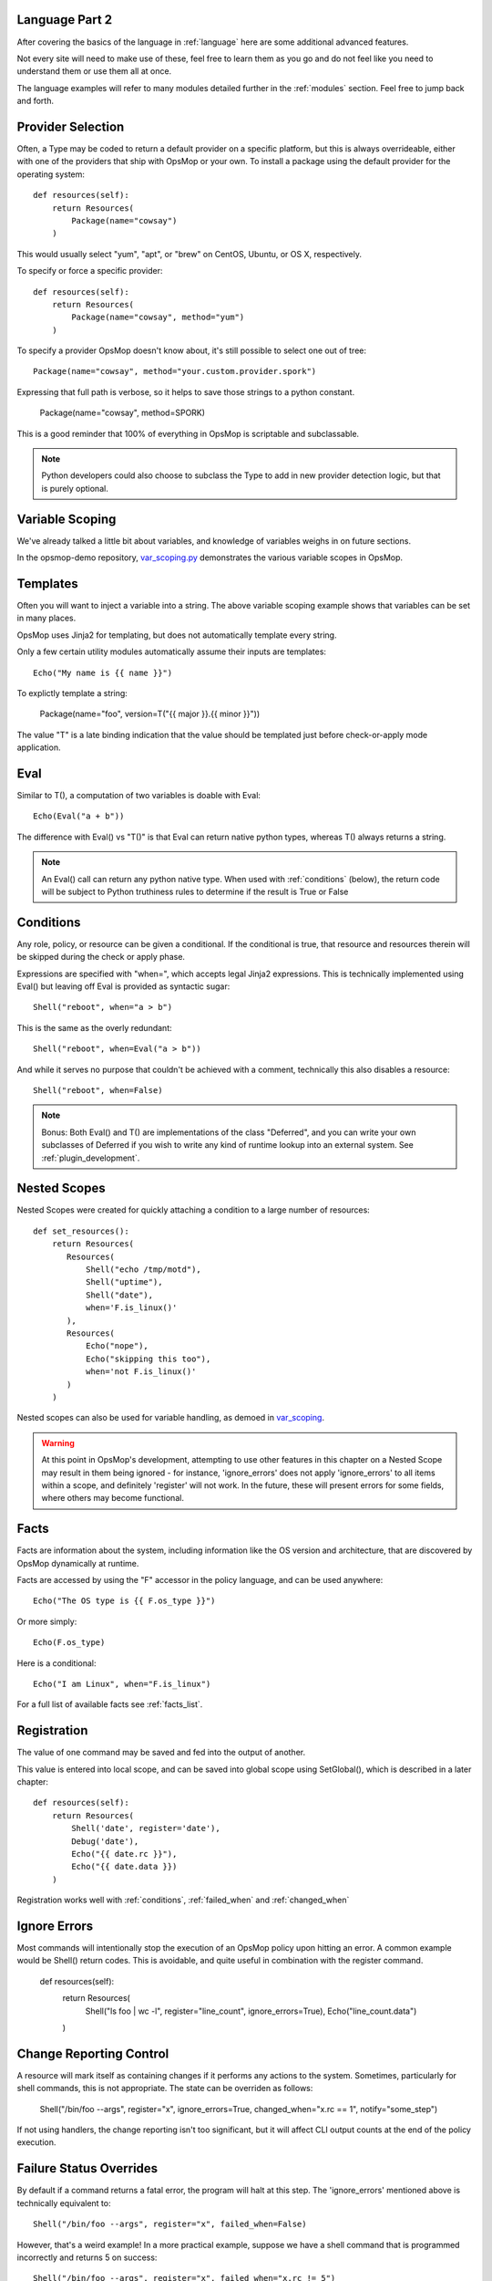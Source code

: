 Language Part 2
===============

After covering the basics of the language in :ref:`language` here are some additional
advanced features. 

Not every site will need to make use of these, feel free to learn them as you go and
do not feel like you need to understand them or use them all at once.

The language examples will refer to many modules detailed further in the :ref:`modules` section.
Feel free to jump back and forth.

.. _method:

Provider Selection
==================

Often, a Type may be coded to return a default provider on a specific platform, but this is always
overrideable, either with one of the providers that ship with OpsMop or your own. To install a package
using the default provider for the operating system::

    def resources(self):
        return Resources(
            Package(name="cowsay")
        )

This would usually select "yum", "apt", or "brew" on CentOS, Ubuntu, or OS X, respectively.

To specify or force a specific provider::
    
    def resources(self):
        return Resources(
            Package(name="cowsay", method="yum")
        )

To specify a provider OpsMop doesn't know about, it's still possible to select one out of tree::

    Package(name="cowsay", method="your.custom.provider.spork")

Expressing that full path is verbose, so it helps to save those strings to a python constant.
    
    Package(name="cowsay", method=SPORK)

This is a good reminder that 100% of everything in OpsMop is scriptable and subclassable.

.. note::

    Python developers could also choose to subclass the Type to add in new provider
    detection logic, but that is purely optional.

.. _scoping:

Variable Scoping
================

We've already talked a little bit about variables, and knowledge of variables weighs in on
future sections.

In the opsmop-demo repository, `var_scoping.py <https://github.com/vespene-io/opsmop-demo/blob/master/content/var_scoping.py>`_ demonstrates
the various variable scopes in OpsMop. 

.. _templates:

Templates
=========

Often you will want to inject a variable into a string. The above variable scoping example shows that variables can be set in many places.

OpsMop uses Jinja2 for templating, but does not automatically template every string.

Only a few certain utility modules automatically assume their inputs are templates::

    Echo("My name is {{ name }}")

To explictly template a string:

    Package(name="foo", version=T("{{ major }}.{{ minor }}"))

The value "T" is a late binding indication that the value should be templated just
before check-or-apply mode application.

.. warn::
    Use of an undefined variable in a template will cause an error.

.. warn::
    Because template expressions are late binding, they will push some type-checking that would
    normally happen before check-and-apply stages to runtime evaluation. For example, if this
    file was missing, it might not be determined until halfway through the evaluation of a policy::

        File(name="/etc/foo.cfg", from_file=T("content/{{ platform }}.cfg"))

.. _eval:

Eval
====

Similar to T(), a computation of two variables is doable with Eval::

    Echo(Eval("a + b"))

The difference with Eval() vs "T()" is that Eval can return native python types, whereas T() always
returns a string.

.. note::
    An Eval() call can return any python native type. When used with :ref:`conditions` (below), the
    return code will be subject to Python truthiness rules to determine if the result is True or False

.. _conditions:

Conditions
==========

Any role, policy, or resource can be given a conditional.  If the conditional is true, that resource
and resources therein will be skipped during the check or apply phase.

Expressions are specified with "when=", which accepts legal Jinja2 expressions.  This is technically
implemented using Eval() but leaving off Eval is provided as syntactic sugar::

    Shell("reboot", when="a > b")

This is the same as the overly redundant::

    Shell("reboot", when=Eval("a > b"))

And while it serves no purpose that couldn't be achieved with a comment, technically this also disables
a resource::

    Shell("reboot", when=False)

.. note::
    Bonus: Both Eval() and T() are implementations of the class "Deferred", and you can write your own
    subclasses of Deferred if you wish to write any kind of runtime lookup into an external system.
    See :ref:`plugin_development`.

.. warn::
    Referencing an undefined variable in a condition will result in an error.

.. _nested

Nested Scopes
=============

Nested Scopes were created for quickly attaching a condition to a large number of resources::

    def set_resources():
        return Resources(
           Resources(
               Shell("echo /tmp/motd"),
               Shell("uptime"),
               Shell("date"),
               when='F.is_linux()'
           ),
           Resources(
               Echo("nope"),
               Echo("skipping this too"),
               when='not F.is_linux()'
           )
        )

Nested scopes can also be used for variable handling, as demoed in `var_scoping <https://github.com/vespene-io/opsmop-demo/blob/master/content/var_scoping.py>`_.

.. warning::
    At this point in OpsMop's development, attempting to use other features in this chapter on a Nested Scope may result in them being ignored - for instance,
    'ignore_errors' does not apply 'ignore_errors' to all items within a scope, and definitely 'register' will not work. In the future, these will present
    errors for some fields, where others may become functional.

.. _facts:

Facts
=====

Facts are information about the system, including information like the OS version and architecture,
that are discovered by OpsMop dynamically at runtime.  

.. note:

    The facts implementation of OpsMop uses on-demand memoization, so the cost of computing an expensive 
    fact will not be realized unless it is actually referenced.

Facts are accessed by using the "F" accessor in the policy language, and can be used anywhere::

    Echo("The OS type is {{ F.os_type }}")

Or more simply::

    Echo(F.os_type)

Here is a conditional::

	Echo("I am Linux", when="F.is_linux")

For a full list of available facts see :ref:`facts_list`.

.. note:

   Referencing a fact that doesn't exist will cause an error.

.. note:

   At this time you can create your own facts by subclassing ospmop.core.facts.F.  Keep in mind that the development implementation
   for templates, however, does *NOT* allow injection of your own Facts into the template engine. To work around this, you can
   register your fact with Set() to store it in the variable namespace.

.. _registration:

Registration
============

The value of one command may be saved and fed into the output of another. 

This value is entered into local scope, and can be saved into global scope using SetGlobal(), 
which is described in a later chapter::

    def resources(self):
        return Resources(
            Shell('date', register='date'),
            Debug('date'),
            Echo("{{ date.rc }}"),
            Echo("{{ date.data }})
        )

.. note:
    Using Echo to show templates on the screen is a useful debug technique, but the :ref:`module_debug` module is often easier.

Registration works well with :ref:`conditions`, :ref:`failed_when` and :ref:`changed_when`

.. note:
    Depending on resource, the value "rc" or "data" may be None. Register is most commonly
    used with shell commands. Providing methods on the returned result to provide
    access to the 'changed or not' status may occur in a later version.

.. _ignore_errors:

Ignore Errors
=============

Most commands will intentionally stop the execution of an OpsMop policy upon hitting an error. A common
example would be Shell() return codes. This is avoidable, and quite useful in combination with the register
command.

    def resources(self):
        return Resources(
            Shell("ls foo | wc -l", register="line_count", ignore_errors=True),
            Echo("line_count.data")    
        )

.. _changed_when:

Change Reporting Control
========================

A resource will mark itself as containing changes if it performs any actions to the system.
Sometimes, particularly for shell commands, this is not appropriate. The state can
be overriden as follows:

    Shell("/bin/foo --args", register="x", ignore_errors=True, changed_when="x.rc == 1", notify="some_step")

If not using handlers, the change reporting isn't too significant, but it will affect CLI output counts at
the end of the policy execution.

.. _failed_when

Failure Status Overrides
========================

By default if a command returns a fatal error, the program will halt at this step.  The 'ignore_errors'
mentioned above is technically equivalent to::
    
    Shell("/bin/foo --args", register="x", failed_when=False)

However, that's a weird example! In a more practical example, suppose we have a shell command that
is programmed incorrectly and returns 5 on success::

    Shell("/bin/foo --args", register="x", failed_when="x.rc != 5")

Ok, that's ALSO a weird example.  What if we have a shell command that we should consider failed
if it doesn't contain the word "SUCCESS" in the output?  Easy::
    
    Shell("/bin/foo --args", register="x", failed_when="x.data.find('SUCCESS') == -1")

Find in the above example is a Python method available on string objects, and x.data contains the
output of any shell command.

If you find it clearer to read, remember you can assign a conditional test to a variable::

    Shell("/bin/foo --args", register="x", failed_when=SUCCESS_IN_OUTPUT)

.. _signals:

Signals
=======

Handler objects, described above, are resources that only activate when another resource reports having
changed the system. Resources mark change any time they fulfill an action that they have planned.

	File("/etc/foo.conf", from_template="templates/foo.conf.j2", signals="restart foo app")

Signals will cause the corresponding handler to fire, for instance, if the Role defines some handlers 
like so::

    set_handlers(self):
        return Handlers(
           restart_foo_app = Service(name="foo", restarted=True) 
        )

Then the restart command would only one if some resource with the designated 'signals' parameter
indicated some change was neccessary. In the above example, if the configuration file already had
the correct contents, it would not request a restart of the service.

Next Steps
==========

* :ref:`modules`
* :ref:`plugin_development`
* :ref:`api`


